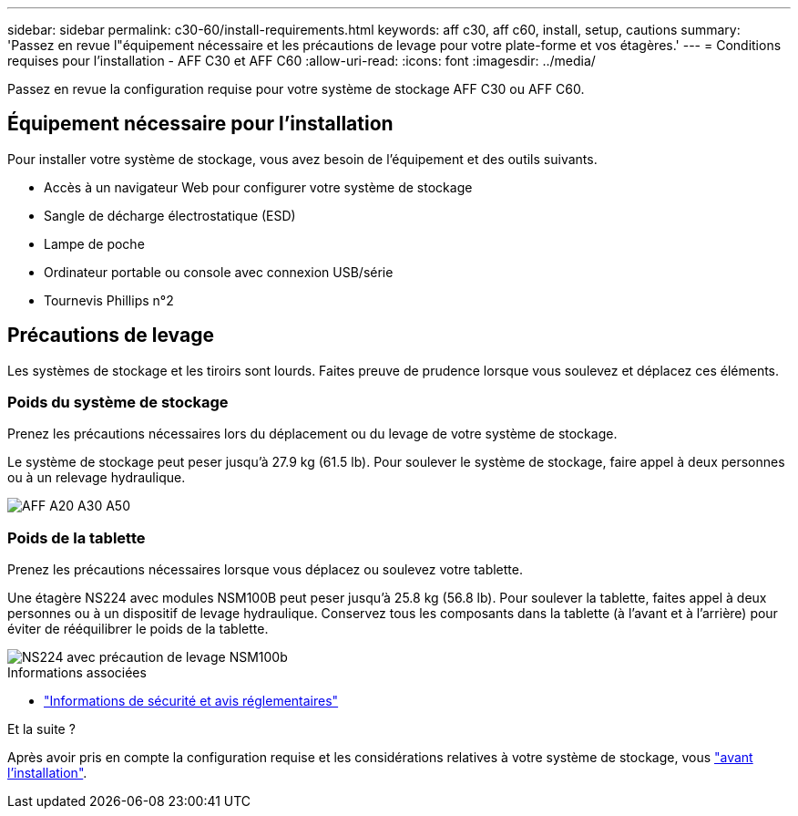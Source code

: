 ---
sidebar: sidebar 
permalink: c30-60/install-requirements.html 
keywords: aff c30, aff c60, install, setup, cautions 
summary: 'Passez en revue l"équipement nécessaire et les précautions de levage pour votre plate-forme et vos étagères.' 
---
= Conditions requises pour l'installation - AFF C30 et AFF C60
:allow-uri-read: 
:icons: font
:imagesdir: ../media/


[role="lead"]
Passez en revue la configuration requise pour votre système de stockage AFF C30 ou AFF C60.



== Équipement nécessaire pour l'installation

Pour installer votre système de stockage, vous avez besoin de l'équipement et des outils suivants.

* Accès à un navigateur Web pour configurer votre système de stockage
* Sangle de décharge électrostatique (ESD)
* Lampe de poche
* Ordinateur portable ou console avec connexion USB/série
* Tournevis Phillips n°2




== Précautions de levage

Les systèmes de stockage et les tiroirs sont lourds. Faites preuve de prudence lorsque vous soulevez et déplacez ces éléments.



=== Poids du système de stockage

Prenez les précautions nécessaires lors du déplacement ou du levage de votre système de stockage.

Le système de stockage peut peser jusqu'à 27.9 kg (61.5 lb). Pour soulever le système de stockage, faire appel à deux personnes ou à un relevage hydraulique.

image::../media/drw_g_lifting_weight_ieops-1831.svg[AFF A20 A30 A50, C30 et C60 icône de mise en garde du poids]



=== Poids de la tablette

Prenez les précautions nécessaires lorsque vous déplacez ou soulevez votre tablette.

Une étagère NS224 avec modules NSM100B peut peser jusqu'à 25.8 kg (56.8 lb). Pour soulever la tablette, faites appel à deux personnes ou à un dispositif de levage hydraulique. Conservez tous les composants dans la tablette (à l'avant et à l'arrière) pour éviter de rééquilibrer le poids de la tablette.

image::../media/drw_ns224_nsm100b_lifting_weight_ieops-1832.svg[NS224 avec précaution de levage NSM100b]

.Informations associées
* https://library.netapp.com/ecm/ecm_download_file/ECMP12475945["Informations de sécurité et avis réglementaires"^]


.Et la suite ?
Après avoir pris en compte la configuration requise et les considérations relatives à votre système de stockage, vous link:install-prepare.html["avant l'installation"].
